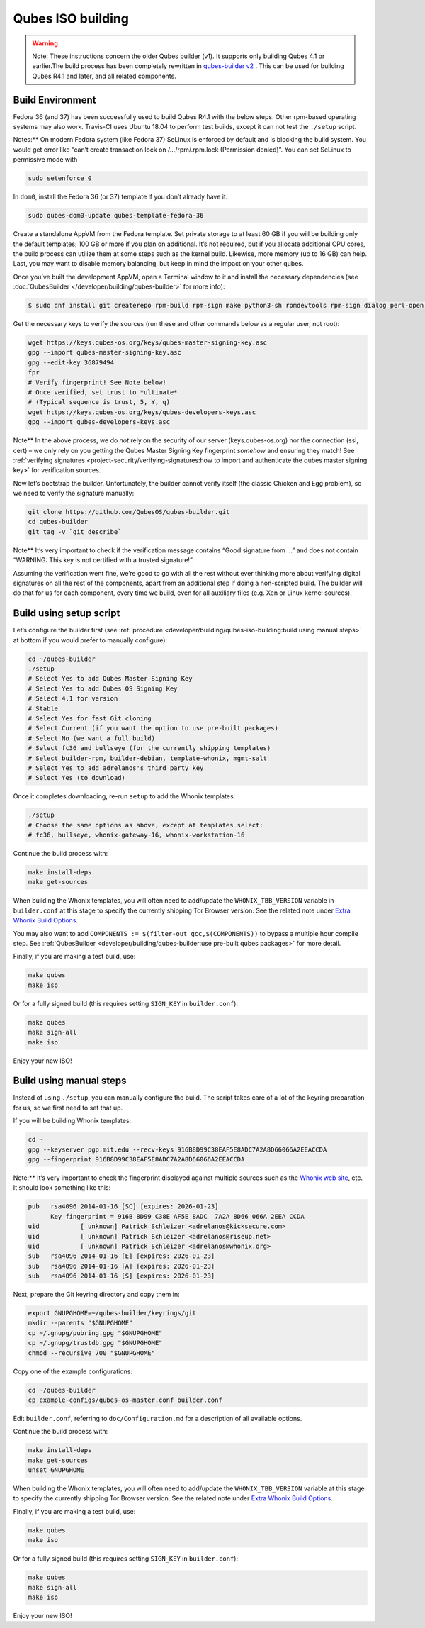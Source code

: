 ==================
Qubes ISO building
==================


.. warning::
      
      Note: These instructions concern the older Qubes builder (v1). It supports only building Qubes 4.1 or earlier.The build process has been completely rewritten in `qubes-builder v2 <https://github.com/QubesOS/qubes-builderv2/>`__      . This can be used for building Qubes R4.1 and later, and all related components.

Build Environment
-----------------


Fedora 36 (and 37) has been successfully used to build Qubes R4.1 with
the below steps. Other rpm-based operating systems may also work.
Travis-CI uses Ubuntu 18.04 to perform test builds, except it can not
test the ``./setup`` script.

Notes:** On modern Fedora system (like Fedora 37) SeLinux is enforced
by default and is blocking the build system. You would get error like
“can’t create transaction lock on /…/rpm/.rpm.lock (Permission denied)”.
You can set SeLinux to permissive mode with

.. code:: bash

      sudo setenforce 0


In ``dom0``, install the Fedora 36 (or 37) template if you don’t already
have it.

.. code:: bash

      sudo qubes-dom0-update qubes-template-fedora-36



Create a standalone AppVM from the Fedora template. Set private storage
to at least 60 GB if you will be building only the default templates;
100 GB or more if you plan on additional. It’s not required, but if you
allocate additional CPU cores, the build process can utilize them at
some steps such as the kernel build. Likewise, more memory (up to 16 GB)
can help. Last, you may want to disable memory balancing, but keep in
mind the impact on your other qubes.

Once you’ve built the development AppVM, open a Terminal window to it
and install the necessary dependencies (see
:doc:`QubesBuilder </developer/building/qubes-builder>` for more info):

.. code:: bash

      $ sudo dnf install git createrepo rpm-build rpm-sign make python3-sh rpmdevtools rpm-sign dialog perl-open python3-pyyaml perl-Digest-MD5 perl-Digest-SHA



Get the necessary keys to verify the sources (run these and other
commands below as a regular user, not root):

.. code:: bash

      wget https://keys.qubes-os.org/keys/qubes-master-signing-key.asc
      gpg --import qubes-master-signing-key.asc
      gpg --edit-key 36879494
      fpr
      # Verify fingerprint! See Note below!
      # Once verified, set trust to *ultimate*
      # (Typical sequence is trust, 5, Y, q)
      wget https://keys.qubes-os.org/keys/qubes-developers-keys.asc
      gpg --import qubes-developers-keys.asc



Note** In the above process, we do *not* rely on the security of our
server (keys.qubes-os.org) nor the connection (ssl, cert) – we only rely
on you getting the Qubes Master Signing Key fingerprint *somehow* and
ensuring they match! See :ref:`verifying signatures <project-security/verifying-signatures:how to import and authenticate the qubes master signing key>`
for verification sources.

Now let’s bootstrap the builder. Unfortunately, the builder cannot
verify itself (the classic Chicken and Egg problem), so we need to
verify the signature manually:

.. code:: bash

      git clone https://github.com/QubesOS/qubes-builder.git
      cd qubes-builder
      git tag -v `git describe`



Note** It’s very important to check if the verification message
contains “Good signature from …” and does not contain “WARNING: This key
is not certified with a trusted signature!”.

Assuming the verification went fine, we’re good to go with all the rest
without ever thinking more about verifying digital signatures on all the
rest of the components, apart from an additional step if doing a
non-scripted build. The builder will do that for us for each component,
every time we build, even for all auxiliary files (e.g. Xen or Linux
kernel sources).

Build using setup script
------------------------


Let’s configure the builder first (see
:ref:`procedure <developer/building/qubes-iso-building:build using manual steps>` at
bottom if you would prefer to manually configure):

.. code:: bash

      cd ~/qubes-builder
      ./setup
      # Select Yes to add Qubes Master Signing Key
      # Select Yes to add Qubes OS Signing Key
      # Select 4.1 for version
      # Stable
      # Select Yes for fast Git cloning
      # Select Current (if you want the option to use pre-built packages)
      # Select No (we want a full build)
      # Select fc36 and bullseye (for the currently shipping templates)
      # Select builder-rpm, builder-debian, template-whonix, mgmt-salt
      # Select Yes to add adrelanos's third party key
      # Select Yes (to download)



Once it completes downloading, re-run ``setup`` to add the Whonix
templates:

.. code:: bash

      ./setup
      # Choose the same options as above, except at templates select:
      # fc36, bullseye, whonix-gateway-16, whonix-workstation-16



Continue the build process with:

.. code:: bash

      make install-deps
      make get-sources



When building the Whonix templates, you will often need to add/update
the ``WHONIX_TBB_VERSION`` variable in ``builder.conf`` at this stage to
specify the currently shipping Tor Browser version. See the related note
under `Extra Whonix Build Options <https://forum.qubes-os.org/t/18981>`__.

You may also want to add
``COMPONENTS := $(filter-out gcc,$(COMPONENTS))`` to bypass a multiple
hour compile step. See
:ref:`QubesBuilder <developer/building/qubes-builder:use pre-built qubes packages>` for
more detail.

Finally, if you are making a test build, use:

.. code:: bash

      make qubes
      make iso



Or for a fully signed build (this requires setting ``SIGN_KEY`` in
``builder.conf``):

.. code:: bash

      make qubes
      make sign-all
      make iso



Enjoy your new ISO!

Build using manual steps
------------------------


Instead of using ``./setup``, you can manually configure the build. The
script takes care of a lot of the keyring preparation for us, so we
first need to set that up.

If you will be building Whonix templates:

.. code:: bash

      cd ~
      gpg --keyserver pgp.mit.edu --recv-keys 916B8D99C38EAF5E8ADC7A2A8D66066A2EEACCDA
      gpg --fingerprint 916B8D99C38EAF5E8ADC7A2A8D66066A2EEACCDA



Note:** It’s very important to check the fingerprint displayed against
multiple sources such as the `Whonix web site <https://www.whonix.org/wiki/Whonix_Signing_Key>`__, etc. It should
look something like this:

.. code:: bash

      pub   rsa4096 2014-01-16 [SC] [expires: 2026-01-23]
            Key fingerprint = 916B 8D99 C38E AF5E 8ADC  7A2A 8D66 066A 2EEA CCDA
      uid           [ unknown] Patrick Schleizer <adrelanos@kicksecure.com>
      uid           [ unknown] Patrick Schleizer <adrelanos@riseup.net>
      uid           [ unknown] Patrick Schleizer <adrelanos@whonix.org>
      sub   rsa4096 2014-01-16 [E] [expires: 2026-01-23]
      sub   rsa4096 2014-01-16 [A] [expires: 2026-01-23]
      sub   rsa4096 2014-01-16 [S] [expires: 2026-01-23]



Next, prepare the Git keyring directory and copy them in:

.. code:: bash

      export GNUPGHOME=~/qubes-builder/keyrings/git
      mkdir --parents "$GNUPGHOME"
      cp ~/.gnupg/pubring.gpg "$GNUPGHOME"
      cp ~/.gnupg/trustdb.gpg "$GNUPGHOME"
      chmod --recursive 700 "$GNUPGHOME"



Copy one of the example configurations:

.. code:: bash

      cd ~/qubes-builder
      cp example-configs/qubes-os-master.conf builder.conf



Edit ``builder.conf``, referring to ``doc/Configuration.md`` for a
description of all available options.

Continue the build process with:

.. code:: bash

      make install-deps
      make get-sources
      unset GNUPGHOME



When building the Whonix templates, you will often need to add/update
the ``WHONIX_TBB_VERSION`` variable at this stage to specify the
currently shipping Tor Browser version. See the related note under
`Extra Whonix Build Options <https://forum.qubes-os.org/t/18981>`__.

Finally, if you are making a test build, use:

.. code:: bash

      make qubes
      make iso



Or for a fully signed build (this requires setting ``SIGN_KEY`` in
``builder.conf``):

.. code:: bash

      make qubes
      make sign-all
      make iso



Enjoy your new ISO!
